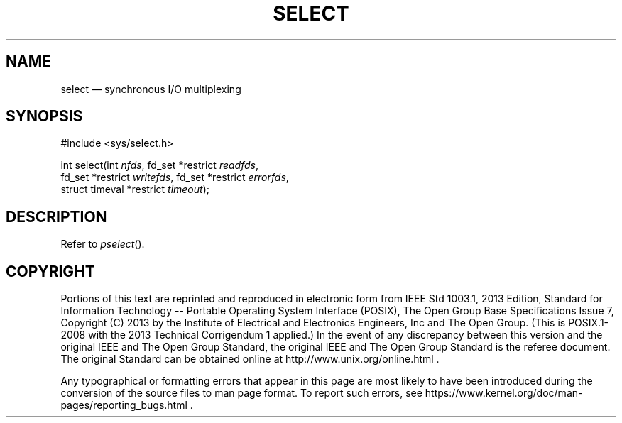 '\" et
.TH SELECT "3" 2013 "IEEE/The Open Group" "POSIX Programmer's Manual"

.SH NAME
select
\(em synchronous I/O multiplexing
.SH SYNOPSIS
.LP
.nf
#include <sys/select.h>
.P
int select(int \fInfds\fP, fd_set *restrict \fIreadfds\fP,
    fd_set *restrict \fIwritefds\fP, fd_set *restrict \fIerrorfds\fP,
    struct timeval *restrict \fItimeout\fP);
.fi
.SH DESCRIPTION
Refer to
.IR "\fIpselect\fR\^(\|)".
.SH COPYRIGHT
Portions of this text are reprinted and reproduced in electronic form
from IEEE Std 1003.1, 2013 Edition, Standard for Information Technology
-- Portable Operating System Interface (POSIX), The Open Group Base
Specifications Issue 7, Copyright (C) 2013 by the Institute of
Electrical and Electronics Engineers, Inc and The Open Group.
(This is POSIX.1-2008 with the 2013 Technical Corrigendum 1 applied.) In the
event of any discrepancy between this version and the original IEEE and
The Open Group Standard, the original IEEE and The Open Group Standard
is the referee document. The original Standard can be obtained online at
http://www.unix.org/online.html .

Any typographical or formatting errors that appear
in this page are most likely
to have been introduced during the conversion of the source files to
man page format. To report such errors, see
https://www.kernel.org/doc/man-pages/reporting_bugs.html .
